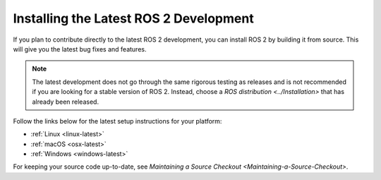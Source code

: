 Installing the Latest ROS 2 Development
=======================================

If you plan to contribute directly to the latest ROS 2 development, you can install ROS 2 by building it from source.
This will give you the latest bug fixes and features.

.. note::

   The latest development does not go through the same rigorous testing as releases and is not recommended if you are looking for a stable version of ROS 2.
   Instead, choose a `ROS distribution <../Installation>` that has already been released.

Follow the links below for the latest setup instructions for your platform:

* :ref:`Linux <linux-latest>`
* :ref:`macOS <osx-latest>`
* :ref:`Windows <windows-latest>`

For keeping your source code up-to-date, see `Maintaining a Source Checkout <Maintaining-a-Source-Checkout>`.
